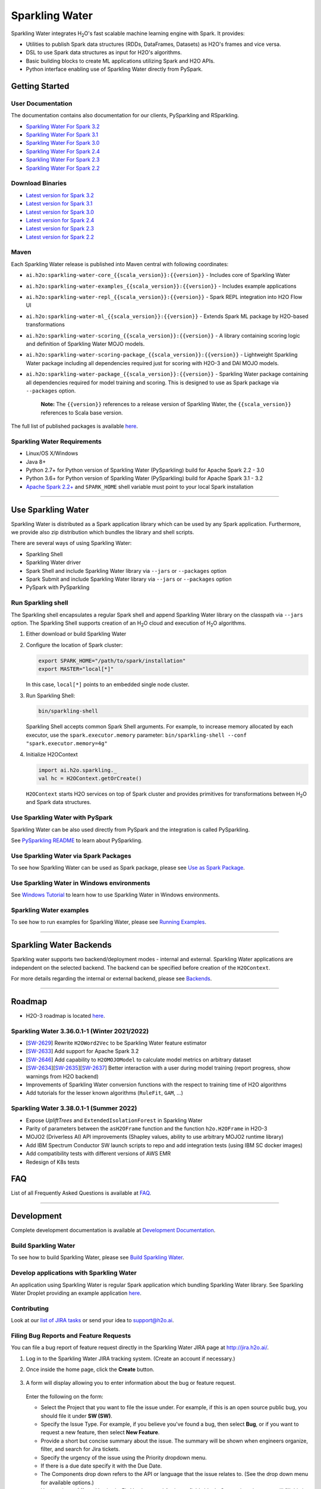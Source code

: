 Sparkling Water
===============

|Join the chat at https://gitter.im/h2oai/sparkling-water|
|image2| |image3| |Powered by H2O.ai|

Sparkling Water integrates |H2O|'s fast scalable machine learning engine with Spark. It provides:

- Utilities to publish Spark data structures (RDDs, DataFrames, Datasets) as H2O's frames and vice versa.
- DSL to use Spark data structures as input for H2O's algorithms.
- Basic building blocks to create ML applications utilizing Spark and H2O APIs.
- Python interface enabling use of Sparkling Water directly from PySpark.

Getting Started
---------------

User Documentation
~~~~~~~~~~~~~~~~~~
The documentation contains also documentation for our clients, PySparkling and RSparkling.

- `Sparkling Water For Spark 3.2 <http://docs.h2o.ai/sparkling-water/3.2/latest-stable/doc/index.html>`__
- `Sparkling Water For Spark 3.1 <http://docs.h2o.ai/sparkling-water/3.1/latest-stable/doc/index.html>`__
- `Sparkling Water For Spark 3.0 <http://docs.h2o.ai/sparkling-water/3.0/latest-stable/doc/index.html>`__
- `Sparkling Water For Spark 2.4 <http://docs.h2o.ai/sparkling-water/2.4/latest-stable/doc/index.html>`__
- `Sparkling Water For Spark 2.3 <http://docs.h2o.ai/sparkling-water/2.3/latest-stable/doc/index.html>`__
- `Sparkling Water For Spark 2.2 <http://docs.h2o.ai/sparkling-water/2.2/latest-stable/doc/index.html>`__

Download Binaries
~~~~~~~~~~~~~~~~~

- `Latest version for Spark 3.2 <http://h2o-release.s3.amazonaws.com/sparkling-water/spark-3.2/latest.html>`__
- `Latest version for Spark 3.1 <http://h2o-release.s3.amazonaws.com/sparkling-water/spark-3.1/latest.html>`__
- `Latest version for Spark 3.0 <http://h2o-release.s3.amazonaws.com/sparkling-water/spark-3.0/latest.html>`__
- `Latest version for Spark 2.4 <http://h2o-release.s3.amazonaws.com/sparkling-water/spark-2.4/latest.html>`__
- `Latest version for Spark 2.3 <http://h2o-release.s3.amazonaws.com/sparkling-water/spark-2.3/latest.html>`__
- `Latest version for Spark 2.2 <http://h2o-release.s3.amazonaws.com/sparkling-water/spark-2.2/latest.html>`__


Maven
~~~~~

Each Sparkling Water release is published into Maven central with following coordinates:

- ``ai.h2o:sparkling-water-core_{{scala_version}}:{{version}}`` - Includes core of Sparkling Water
- ``ai.h2o:sparkling-water-examples_{{scala_version}}:{{version}}`` - Includes example applications
- ``ai.h2o:sparkling-water-repl_{{scala_version}}:{{version}}`` - Spark REPL integration into H2O Flow UI
- ``ai.h2o:sparkling-water-ml_{{scala_version}}:{{version}}`` - Extends Spark ML package by H2O-based transformations
- ``ai.h2o:sparkling-water-scoring_{{scala_version}}:{{version}}`` - A library containing scoring logic and definition of Sparkling Water MOJO models.
- ``ai.h2o:sparkling-water-scoring-package_{{scala_version}}:{{version}}`` - Lightweight Sparkling Water package including all dependencies required just for scoring with H2O-3 and DAI MOJO models.
- ``ai.h2o:sparkling-water-package_{{scala_version}}:{{version}}`` - Sparkling Water package containing all dependencies required for model training and scoring. This is designed to use as Spark package via ``--packages`` option.

   **Note:** The ``{{version}}`` references to a release version of Sparkling Water, the ``{{scala_version}}``
   references to Scala base version.

The full list of published packages is available
`here <http://search.maven.org/#search%7Cga%7C1%7Cg%3A%22ai.h2o%22%20AND%20a%3Asparkling-water*>`__.

Sparkling Water Requirements
~~~~~~~~~~~~~~~~~~~~~~~~~~~~

-  Linux/OS X/Windows
-  Java 8+
-  Python 2.7+ for Python version of Sparkling Water (PySparkling) build for Apache Spark 2.2 - 3.0
-  Python 3.6+ for Python version of Sparkling Water (PySparkling) build for Apache Spark 3.1 - 3.2
-  `Apache Spark 2.2+ <https://spark.apache.org/downloads.html>`__ and ``SPARK_HOME`` shell variable must point to your local Spark installation

---------------

Use Sparkling Water
-------------------

Sparkling Water is distributed as a Spark application library which can be used by any Spark application.
Furthermore, we provide also zip distribution which bundles the library and shell scripts.

There are several ways of using Sparkling Water:

- Sparkling Shell
- Sparkling Water driver
- Spark Shell and include Sparkling Water library via ``--jars`` or ``--packages`` option
- Spark Submit and include Sparkling Water library via ``--jars`` or ``--packages`` option
- PySpark with PySparkling


Run Sparkling shell
~~~~~~~~~~~~~~~~~~~

The Sparkling shell encapsulates a regular Spark shell and append Sparkling Water library on the classpath via ``--jars`` option.
The Sparkling Shell supports creation of an |H2O| cloud and execution of |H2O| algorithms.

1. Either download or build Sparkling Water
2. Configure the location of Spark cluster:

   .. code:: bash

      export SPARK_HOME="/path/to/spark/installation"
      export MASTER="local[*]"


   In this case, ``local[*]`` points to an embedded single node cluster.

3. Run Sparkling Shell:

   .. code:: bash

      bin/sparkling-shell

   Sparkling Shell accepts common Spark Shell arguments. For example, to increase memory allocated by each executor, use the ``spark.executor.memory`` parameter: ``bin/sparkling-shell --conf "spark.executor.memory=4g"``

4. Initialize H2OContext

   .. code:: scala

      import ai.h2o.sparkling._
      val hc = H2OContext.getOrCreate()

   ``H2OContext`` starts H2O services on top of Spark cluster and provides primitives for transformations between |H2O| and Spark data structures.


Use Sparkling Water with PySpark
~~~~~~~~~~~~~~~~~~~~~~~~~~~~~~~~
Sparkling Water can be also used directly from PySpark and the integration is called PySparkling.

See `PySparkling README <http://docs.h2o.ai/sparkling-water/3.2/latest-stable/doc/pysparkling.html>`__ to learn about PySparkling.

Use Sparkling Water via Spark Packages
~~~~~~~~~~~~~~~~~~~~~~~~~~~~~~~~~~~~~~

To see how Sparkling Water can be used as Spark package, please see `Use as Spark Package <http://docs.h2o.ai/sparkling-water/3.2/latest-stable/doc/tutorials/use_as_spark_package.html>`__.

Use Sparkling Water in Windows environments
~~~~~~~~~~~~~~~~~~~~~~~~~~~~~~~~~~~~~~~~~~~
See `Windows Tutorial <http://docs.h2o.ai/sparkling-water/3.2/latest-stable/doc/tutorials/run_on_windows.html>`__ to learn how to use Sparkling Water in Windows environments.

Sparkling Water examples
~~~~~~~~~~~~~~~~~~~~~~~~
To see how to run examples for Sparkling Water, please see `Running Examples <http://docs.h2o.ai/sparkling-water/3.2/latest-stable/doc/devel/running_examples.html>`__.

--------------

Sparkling Water Backends
------------------------

Sparkling water supports two backend/deployment modes - internal and
external. Sparkling Water applications are independent on the selected
backend. The backend can be specified before creation of the
``H2OContext``.

For more details regarding the internal or external backend, please see
`Backends <http://docs.h2o.ai/sparkling-water/3.2/latest-stable/doc/deployment/backends.html>`__.

--------------

Roadmap
-------
- H2O-3 roadmap is located `here <https://github.com/h2oai/h2o-3#10-roadmap>`__.

Sparkling Water 3.36.0.1-1 (Winter 2021/2022)
~~~~~~~~~~~~~~~~~~~~~~~~~~~~~~~~~~~~~~~~~~~~~
- [`SW-2629 <https://h2oai.atlassian.net/browse/SW-2629>`__] Rewrite ``H2OWord2Vec`` to be Sparkling Water feature estimator
- [`SW-2633 <https://h2oai.atlassian.net/browse/SW-2633>`__] Add support for Apache Spark 3.2
- [`SW-2646 <https://h2oai.atlassian.net/browse/SW-2646>`__] Add capability to ``H2OMOJOModel`` to calculate model metrics on arbitrary dataset
- [`SW-2634 <https://h2oai.atlassian.net/browse/SW-2634>`__][`SW-2635 <https://h2oai.atlassian.net/browse/SW-2635>`__][`SW-2637 <https://h2oai.atlassian.net/browse/SW-2637>`__] Better interaction with a user during model training (report progress, show warnings from H2O backend)
- Improvements of Sparkling Water conversion functions with the respect to training time of H2O algorithms
- Add tutorials for the lesser known algorithms (``RuleFit``, ``GAM``, ...)

Sparkling Water 3.38.0.1-1 (Summer 2022)
~~~~~~~~~~~~~~~~~~~~~~~~~~~~~~~~~~~~~~~~
- Expose `UpliftTrees` and ``ExtendedIsolationForest`` in Sparkling Water
- Parity of parameters between the ``asH2OFrame`` function and the function ``h2o.H2OFrame`` in H2O-3
- MOJO2 (Driverless AI) API improvements (Shapley values, ability to use arbitrary MOJO2 runtime library)
- Add IBM Spectrum Conductor SW launch scripts to repo and add integration tests (using IBM SC docker images)
- Add compatibility tests with different versions of AWS EMR
- Redesign of K8s tests

FAQ
---

List of all Frequently Asked Questions is available at `FAQ <http://docs.h2o.ai/sparkling-water/3.2/latest-stable/doc/FAQ.html>`__.

--------------

Development
-----------

Complete development documentation is available at `Development Documentation <http://docs.h2o.ai/sparkling-water/3.2/latest-stable/doc/devel/devel.html>`__.

Build Sparkling Water
~~~~~~~~~~~~~~~~~~~~~

To see how to build Sparkling Water, please see `Build Sparkling Water <http://docs.h2o.ai/sparkling-water/3.2/latest-stable/doc/devel/build.html>`__.

Develop applications with Sparkling Water
~~~~~~~~~~~~~~~~~~~~~~~~~~~~~~~~~~~~~~~~~

An application using Sparkling Water is regular Spark application which
bundling Sparkling Water library. See Sparkling Water Droplet providing
an example application `here <https://github.com/h2oai/h2o-droplets/tree/master/sparkling-water-droplet>`__.

Contributing
~~~~~~~~~~~~

Look at our `list of JIRA
tasks <https://0xdata.atlassian.net/projects/SW/issues>`__ or send your idea to support@h2o.ai.

Filing Bug Reports and Feature Requests
~~~~~~~~~~~~~~~~~~~~~~~~~~~~~~~~~~~~~~~

You can file a bug report of feature request directly in the Sparkling Water JIRA page at `http://jira.h2o.ai/ <https://0xdata.atlassian.net/projects/SW/issues>`__.

1. Log in to the Sparkling Water JIRA tracking system. (Create an account if necessary.)

2. Once inside the home page, click the **Create** button.

   .. figure:: /doc/src/site/sphinx/images/jira_create.png
      :alt: center

3. A form will display allowing you to enter information about the bug or feature request.

   .. figure:: /doc/src/site/sphinx/images/jira_new_issue.png
      :alt: center

   Enter the following on the form:

   - Select the Project that you want to file the issue under. For example, if this is an open source public bug, you should file it under **SW (SW)**.
   - Specify the Issue Type. For example, if you believe you've found a bug, then select **Bug**, or if you want to request a new feature, then select **New Feature**.
   - Provide a short but concise summary about the issue. The summary will be shown when engineers organize, filter, and search for Jira tickets.
   - Specify the urgency of the issue using the Priority dropdown menu.
   - If there is a due date specify it with the Due Date.
   - The Components drop down refers to the API or language that the issue relates to. (See the drop down menu for available options.)
   - You can leave Affects Version/s, Fix Version\s, and Assignee fields blank. Our engineering team will fill this in.
   - Add a detailed description of your bug in the Description section. Best practice for descriptions include:

   - A summary of what the issue is
   - What you think is causing the issue
   - Reproducible code that can be run end to end without requiring an engineer to edit your code. Use {code} {code} around your code to make it appear in code format.
   - Any scripts or necessary documents. Add by dragging and dropping your files into the create issue dialogue box.

   You can be able to leave the rest of the ticket blank.

4. When you are done with your ticket, simply click on the **Create** button at the bottom of the page.

   .. figure:: /doc/src/site/sphinx/images/jira_finished_create.png
      :alt: center

After you click **Create**, a pop up will appear on the right side of your screen with a link to your Jira ticket. It will have the form `https://0xdata.atlassian.net/browse/SW-####`. You can use this link to later edit your ticket.

Please note that your Jira ticket number along with its summary will appear in one of the Jira ticket slack channels, and anytime you update the ticket anyone associated with that ticket, whether as the assignee or a watcher will receive an email with your changes.

Have Questions?
~~~~~~~~~~~~~~~

We also respond to questions tagged with sparkling-water and h2o tags on the `Stack Overflow <https://stackoverflow.com/questions/tagged/sparkling-water>`__.

Change Logs
~~~~~~~~~~~

Change logs are available at `Change Logs <http://docs.h2o.ai/sparkling-water/3.2/latest-stable/doc/CHANGELOG.html>`__.

---------------

.. |Join the chat at https://gitter.im/h2oai/sparkling-water| image:: https://badges.gitter.im/Join%20Chat.svg
   :target: https://gitter.im/h2oai/sparkling-water?utm_source=badge&utm_medium=badge&utm_campaign=pr-badge&utm_content=badge
.. |image2| image:: https://maven-badges.herokuapp.com/maven-central/ai.h2o/sparkling-water-core_2.12/badge.svg
   :target: http://search.maven.org/#search%7Cgav%7C1%7Cg:%22ai.h2o%22%20AND%20a:%22sparkling-water-core_2.12%22
.. |image3| image:: https://img.shields.io/badge/License-Apache%202-blue.svg
   :target: LICENSE
.. |Powered by H2O.ai| image:: https://img.shields.io/badge/powered%20by-h2oai-yellow.svg
   :target: https://github.com/h2oai/
.. |H2O| replace:: H\ :sub:`2`\ O

